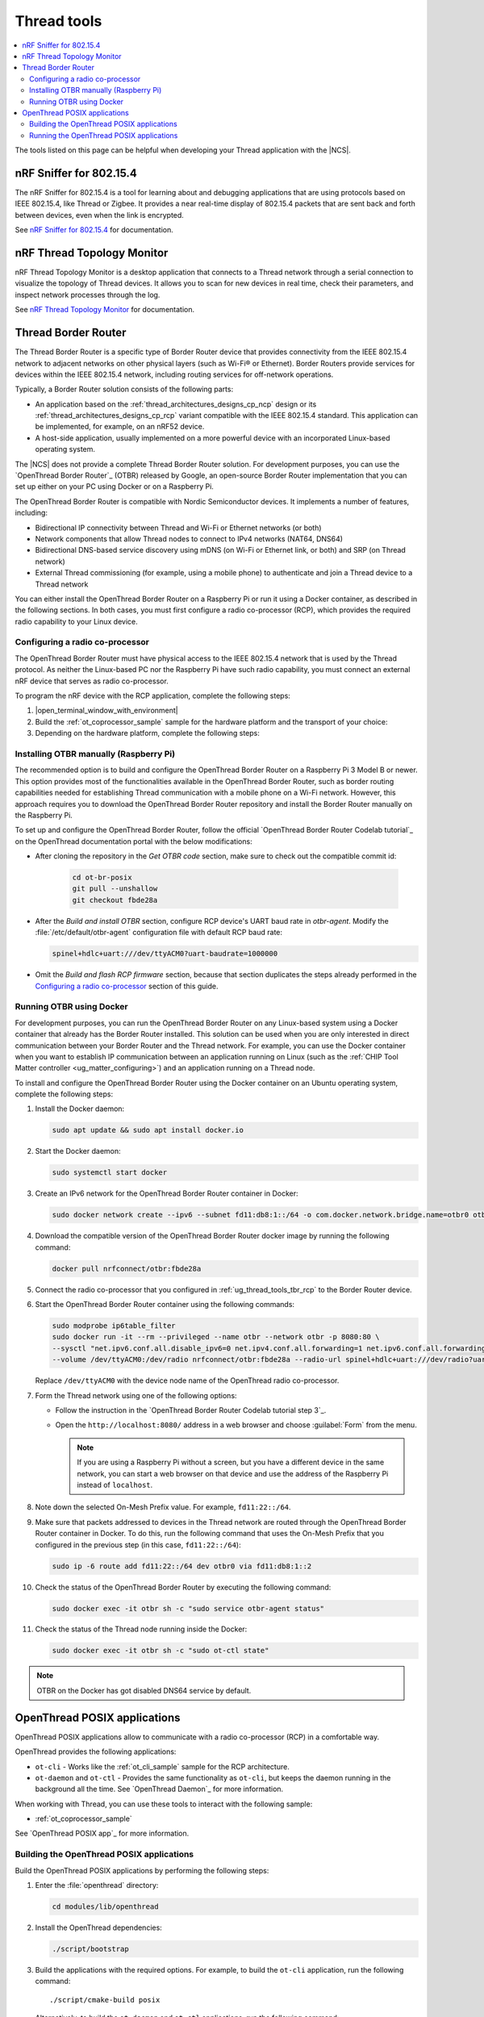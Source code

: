 .. _ug_thread_tools:

Thread tools
############

.. contents::
   :local:
   :depth: 2

The tools listed on this page can be helpful when developing your Thread application with the |NCS|.

.. _ug_thread_tools_sniffer:

nRF Sniffer for 802.15.4
************************

.. sniffer_shortdesc_start

The nRF Sniffer for 802.15.4 is a tool for learning about and debugging applications that are using protocols based on IEEE 802.15.4, like Thread or Zigbee.
It provides a near real-time display of 802.15.4 packets that are sent back and forth between devices, even when the link is encrypted.

See `nRF Sniffer for 802.15.4`_ for documentation.

.. sniffer_shortdesc_end

.. _ug_thread_tools_ttm:

nRF Thread Topology Monitor
***************************

.. ttm_shortdesc_start

nRF Thread Topology Monitor is a desktop application that connects to a Thread network through a serial connection to visualize the topology of Thread devices.
It allows you to scan for new devices in real time, check their parameters, and inspect network processes through the log.

See `nRF Thread Topology Monitor`_ for documentation.

.. ttm_shortdesc_end

.. _ug_thread_tools_tbr:

Thread Border Router
********************

.. tbr_shortdesc_start

The Thread Border Router is a specific type of Border Router device that provides connectivity from the IEEE 802.15.4 network to adjacent networks on other physical layers (such as Wi-Fi® or Ethernet).
Border Routers provide services for devices within the IEEE 802.15.4 network, including routing services for off-network operations.

.. tbr_shortdesc_end

Typically, a Border Router solution consists of the following parts:

* An application based on the :ref:`thread_architectures_designs_cp_ncp` design or its :ref:`thread_architectures_designs_cp_rcp` variant compatible with the IEEE 802.15.4 standard.
  This application can be implemented, for example, on an nRF52 device.
* A host-side application, usually implemented on a more powerful device with an incorporated Linux-based operating system.

The |NCS| does not provide a complete Thread Border Router solution.
For development purposes, you can use the `OpenThread Border Router`_ (OTBR) released by Google, an open-source Border Router implementation that you can set up either on your PC using Docker or on a Raspberry Pi.

The OpenThread Border Router is compatible with Nordic Semiconductor devices.
It implements a number of features, including:

* Bidirectional IP connectivity between Thread and Wi-Fi or Ethernet networks (or both)
* Network components that allow Thread nodes to connect to IPv4 networks (NAT64, DNS64)
* Bidirectional DNS-based service discovery using mDNS (on Wi-Fi or Ethernet link, or both) and SRP (on Thread network)
* External Thread commissioning (for example, using a mobile phone) to authenticate and join a Thread device to a Thread network

You can either install the OpenThread Border Router on a Raspberry Pi or run it using a Docker container, as described in the following sections.
In both cases, you must first configure a radio co-processor (RCP), which provides the required radio capability to your Linux device.

.. _ug_thread_tools_tbr_rcp:

Configuring a radio co-processor
================================

The OpenThread Border Router must have physical access to the IEEE 802.15.4 network that is used by the Thread protocol.
As neither the Linux-based PC nor the Raspberry Pi have such radio capability, you must connect an external nRF device that serves as radio co-processor.

To program the nRF device with the RCP application, complete the following steps:

#. |open_terminal_window_with_environment|
#. Build the :ref:`ot_coprocessor_sample` sample for the hardware platform and the transport of your choice:

   .. tabs::

      .. tab:: nRF52840 Dongle (USB transport)

         .. code-block:: console

            west build -p always -b nrf52840dongle/nrf52840 nrf/samples/openthread/coprocessor/

      .. tab:: nRF52840 Development Kit (UART transport)

         .. code-block:: console

            west build -p always -b nrf52840dk/nrf52840 nrf/samples/openthread/coprocessor/

#. Depending on the hardware platform, complete the following steps:

   .. tabs::

      .. tab:: nRF52840 Dongle (USB transport)

         a. Install nRF Util as described in `Installing nRF Util for nRF5 SDK`_.
         #. Generate the RCP firmware package:

            .. code-block:: console

               nrfutil pkg generate --hw-version 52 --sd-req=0x00 \
                --application build/zephyr/zephyr.hex --application-version 1 build/zephyr/zephyr.zip

         #. Connect the nRF52840 Dongle to the USB port.
         #. Press the **RESET** button on the dongle to put it into the DFU mode.
            The LED on the dongle starts blinking red.
         #. Install the RCP firmware package onto the dongle by running the following command, with ``/dev/ttyACM0`` replaced with the device node name of your nRF52840 Dongle:

            .. code-block:: console

               nrfutil dfu usb-serial -pkg build/zephyr/zephyr.zip -p /dev/ttyACM0

      .. tab:: nRF52840 Development Kit (UART transport)

         a. Program the image using the :ref:`regular command <programming>`.
         #. Disable the Mass Storage feature on the device, so that it does not interfere with the core RCP functionalities.
            Also, force Hardware Flow Control to avoid potential race conditions related to the auto-detection:

            .. parsed-literal::
               :class: highlight

               JLinkExe -device NRF52840_XXAA -if SWD -speed 4000 -autoconnect 1 -SelectEmuBySN *SEGGER_ID*
               J-Link>MSDDisable
               Probe configured successfully.
               J-Link>SetHWFC Force
               New configuration applies immediately.
               J-Link>exit

            Replace *SEGGER_ID* with the SEGGER ID of your nRF52840 Development Kit.
            This setting remains valid even if you program another firmware onto the device.
         #. Power-cycle the device to apply the changes.

Installing OTBR manually (Raspberry Pi)
=======================================

The recommended option is to build and configure the OpenThread Border Router on a Raspberry Pi 3 Model B or newer.
This option provides most of the functionalities available in the OpenThread Border Router, such as border routing capabilities needed for establishing Thread communication with a mobile phone on a Wi-Fi network.
However, this approach requires you to download the OpenThread Border Router repository and install the Border Router manually on the Raspberry Pi.

To set up and configure the OpenThread Border Router, follow the official `OpenThread Border Router Codelab tutorial`_ on the OpenThread documentation portal with the below modifications:

* After cloning the repository in the *Get OTBR code* section, make sure to check out the compatible commit id:

   .. code-block:: console

      cd ot-br-posix
      git pull --unshallow
      git checkout fbde28a

* After the *Build and install OTBR* section, configure RCP device's UART baud rate in *otbr-agent*.
  Modify the :file:`/etc/default/otbr-agent` configuration file with default RCP baud rate:

  .. code-block:: console

     spinel+hdlc+uart:///dev/ttyACM0?uart-baudrate=1000000

* Omit the *Build and flash RCP firmware* section, because that section duplicates the steps already performed in the `Configuring a radio co-processor`_ section of this guide.

Running OTBR using Docker
=========================

For development purposes, you can run the OpenThread Border Router on any Linux-based system using a Docker container that already has the Border Router installed.
This solution can be used when you are only interested in direct communication between your Border Router and the Thread network.
For example, you can use the Docker container when you want to establish IP communication between an application running on Linux (such as the :ref:`CHIP Tool Matter controller <ug_matter_configuring>`) and an application running on a Thread node.

To install and configure the OpenThread Border Router using the Docker container on an Ubuntu operating system, complete the following steps:

#. Install the Docker daemon:

   .. code-block:: console

      sudo apt update && sudo apt install docker.io

#. Start the Docker daemon:

   .. code-block:: console

      sudo systemctl start docker

#. Create an IPv6 network for the OpenThread Border Router container in Docker:

   .. code-block:: console

      sudo docker network create --ipv6 --subnet fd11:db8:1::/64 -o com.docker.network.bridge.name=otbr0 otbr

#. Download the compatible version of the OpenThread Border Router docker image by running the following command:

   .. code-block:: console

      docker pull nrfconnect/otbr:fbde28a

#. Connect the radio co-processor that you configured in :ref:`ug_thread_tools_tbr_rcp` to the Border Router device.
#. Start the OpenThread Border Router container using the following commands:

   .. code-block:: console

      sudo modprobe ip6table_filter
      sudo docker run -it --rm --privileged --name otbr --network otbr -p 8080:80 \
      --sysctl "net.ipv6.conf.all.disable_ipv6=0 net.ipv4.conf.all.forwarding=1 net.ipv6.conf.all.forwarding=1" \
      --volume /dev/ttyACM0:/dev/radio nrfconnect/otbr:fbde28a --radio-url spinel+hdlc+uart:///dev/radio?uart-baudrate=1000000

   Replace ``/dev/ttyACM0`` with the device node name of the OpenThread radio co-processor.

#. Form the Thread network using one of the following options:

   * Follow the instruction in the `OpenThread Border Router Codelab tutorial step 3`_.
   * Open the ``http://localhost:8080/`` address in a web browser and choose :guilabel:`Form` from the menu.

     .. note::
        If you are using a Raspberry Pi without a screen, but you have a different device in the same network, you can start a web browser on that device and use the address of the Raspberry Pi instead of ``localhost``.

#. Note down the selected On-Mesh Prefix value.
   For example, ``fd11:22::/64``.
#. Make sure that packets addressed to devices in the Thread network are routed through the OpenThread Border Router container in Docker.
   To do this, run the following command that uses the On-Mesh Prefix that you configured in the previous step (in this case, ``fd11:22::/64``):

   .. code-block:: console

      sudo ip -6 route add fd11:22::/64 dev otbr0 via fd11:db8:1::2

#. Check the status of the OpenThread Border Router by executing the following command:

   .. code-block:: console

      sudo docker exec -it otbr sh -c "sudo service otbr-agent status"

#. Check the status of the Thread node running inside the Docker:

   .. code-block:: console

      sudo docker exec -it otbr sh -c "sudo ot-ctl state"

.. note::
   OTBR on the Docker has got disabled DNS64 service by default.

.. _ug_thread_tools_ot_apps:

OpenThread POSIX applications
*****************************

OpenThread POSIX applications allow to communicate with a radio co-processor (RCP) in a comfortable way.

OpenThread provides the following applications:

* ``ot-cli`` - Works like the :ref:`ot_cli_sample` sample for the RCP architecture.
* ``ot-daemon`` and ``ot-ctl`` - Provides the same functionality as ``ot-cli``, but keeps the daemon running in the background all the time.
  See `OpenThread Daemon`_ for more information.

When working with Thread, you can use these tools to interact with the following sample:

* :ref:`ot_coprocessor_sample`

See `OpenThread POSIX app`_ for more information.

.. _ug_thread_tools_building_ot_apps:

Building the OpenThread POSIX applications
==========================================

Build the OpenThread POSIX applications by performing the following steps:


#. Enter the :file:`openthread` directory:

   .. code-block:: console

      cd modules/lib/openthread

#. Install the OpenThread dependencies:

   .. code-block:: console

      ./script/bootstrap

#. Build the applications with the required options.
   For example, to build the ``ot-cli`` application, run the following command::

      ./script/cmake-build posix

   Alternatively, to build the ``ot-daemon`` and ``ot-ctl`` applications, run the following command::

      ./script/cmake-build posix -DOT_DAEMON=ON

You can find the generated applications in :file:`./build/posix/src/posix/`.

Running the OpenThread POSIX applications
=========================================

Use the following radio URL parameter to connect to an RCP node.

.. code-block:: console

   'spinel+hdlc+uart://\ *ncp_uart_device*\ ?uart-baudrate=\ *baud_rate*' -B *backbone_link*

Replace the following parameters:

   * *ncp_uart_device* - Specifies the location of the device, for example: :file:`/dev/ttyACM0`.
   * *baud_rate* - Specifies the baud rate to use.
     The Thread Co-Processor sample supports baud rate ``1000000``.
   * *backbone_link* - Specifies Backbone link for communication with external network.
     This parameter can be omitted.

For example, to use ``ot-daemon``, enter the following command:

.. code-block:: console

   sudo ./build/posix/src/posix/ot-daemon 'spinel+hdlc+uart:///dev/ttyACM0?uart-baudrate=1000000' --verbose -B eth0

And on a separate terminal window:

.. code-block:: console

   sudo ./build/posix/src/posix/ot-ctl

To use ``ot-cli``, enter the following command instead:

.. code-block:: console

   sudo ./build/posix/src/posix/ot-cli 'spinel+hdlc+uart:///dev/ttyACM0?uart-baudrate=1000000' --verbose -B eth0
